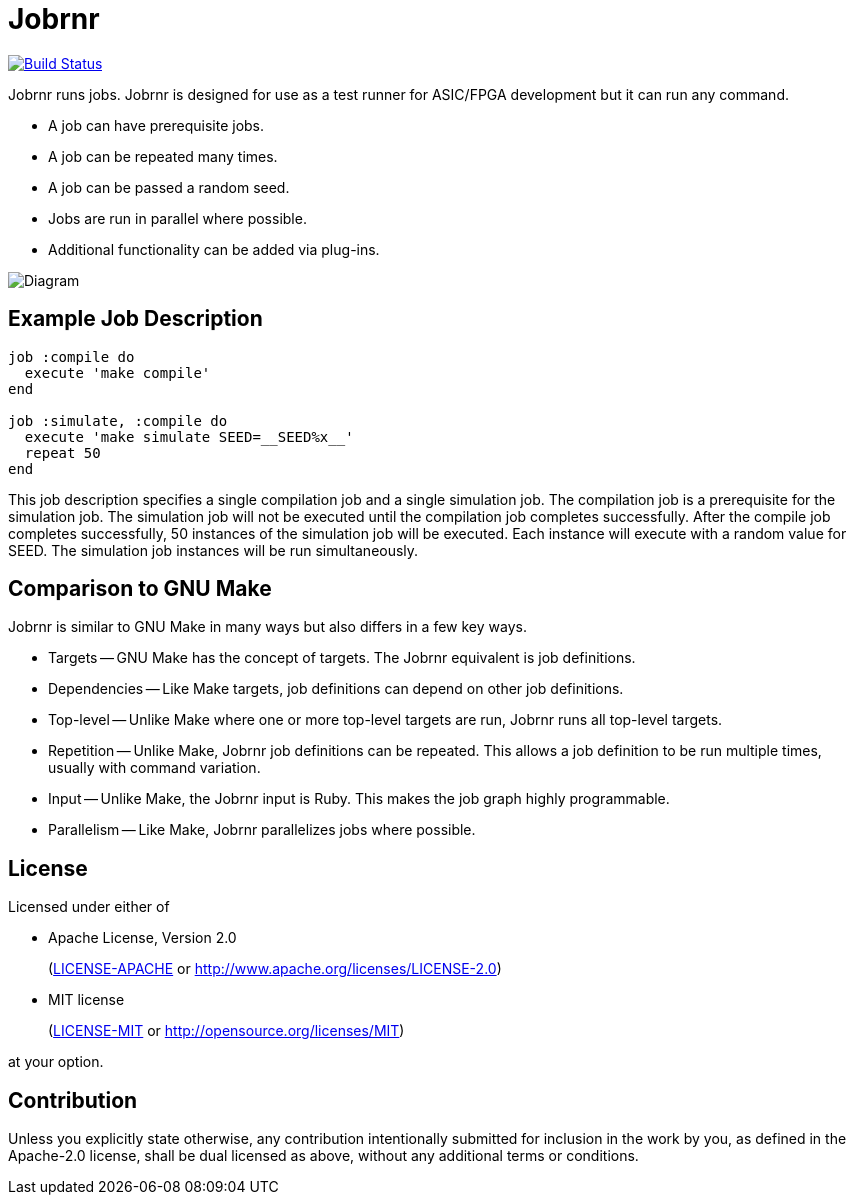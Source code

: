 = Jobrnr

[link=https://travis-ci.org/rfdonnelly/jobrnr]
image::https://travis-ci.org/rfdonnelly/jobrnr.svg?branch=master[Build Status]

Jobrnr runs jobs.
Jobrnr is designed for use as a test runner for ASIC/FPGA development but it can run any command.

* A job can have prerequisite jobs.
* A job can be repeated many times.
* A job can be passed a random seed.
* Jobs are run in parallel where possible.
* Additional functionality can be added via plug-ins.

image::images/jobrnr.svg[Diagram,align=center]

== Example Job Description

[source,ruby]
----
job :compile do
  execute 'make compile'
end

job :simulate, :compile do
  execute 'make simulate SEED=__SEED%x__'
  repeat 50
end
----

This job description specifies a single compilation job and a single simulation job.
The compilation job is a prerequisite for the simulation job.
The simulation job will not be executed until the compilation job completes successfully.
After the compile job completes successfully, 50 instances of the simulation job will be executed.
Each instance will execute with a random value for SEED.
The simulation job instances will be run simultaneously.

== Comparison to GNU Make

Jobrnr is similar to GNU Make in many ways but also differs in a few key ways.

* Targets -- GNU Make has the concept of targets.
The Jobrnr equivalent is job definitions.

* Dependencies -- Like Make targets, job definitions can depend on other job definitions.

* Top-level -- Unlike Make where one or more top-level targets are run, Jobrnr runs all top-level targets.

* Repetition -- Unlike Make, Jobrnr job definitions can be repeated.
This allows a job definition to be run multiple times, usually with command variation.

* Input -- Unlike Make, the Jobrnr input is Ruby.
This makes the job graph highly programmable.

* Parallelism -- Like Make, Jobrnr parallelizes jobs where possible.

== License

Licensed under either of

* Apache License, Version 2.0
+
(link:LICENSE-APACHE[LICENSE-APACHE] or http://www.apache.org/licenses/LICENSE-2.0)
* MIT license
+
(link:LICENSE-MIT[LICENSE-MIT] or http://opensource.org/licenses/MIT)

at your option.

== Contribution

Unless you explicitly state otherwise, any contribution intentionally submitted for inclusion in the work by you, as defined in the Apache-2.0 license, shall be dual licensed as above, without any additional terms or conditions.
